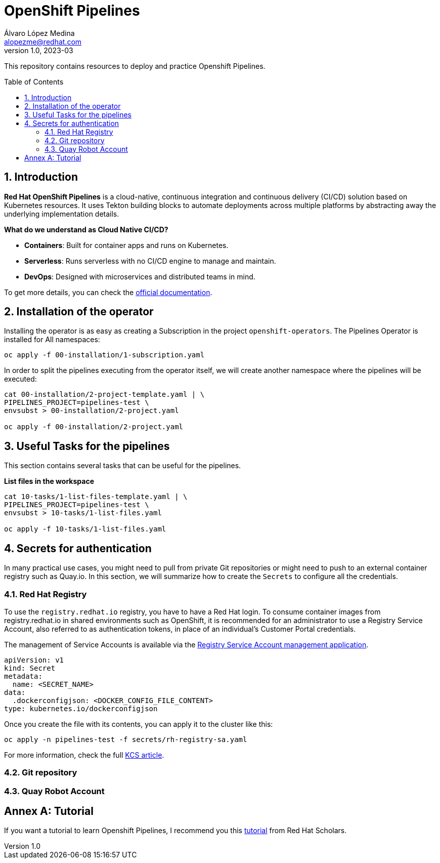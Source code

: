 = OpenShift Pipelines
Álvaro López Medina <alopezme@redhat.com>
v1.0, 2023-03
// Metadata
:description: This repository contains resources to deploy and test Openshift Pipelines
:keywords: openshift, pipelines, tekton, ci, red hat
// Create TOC wherever needed
:toc: macro
:sectanchors:
:sectnumlevels: 2
:sectnums: 
:source-highlighter: pygments
:imagesdir: images
// Start: Enable admonition icons
ifdef::env-github[]
:tip-caption: :bulb:
:note-caption: :information_source:
:important-caption: :heavy_exclamation_mark:
:caution-caption: :fire:
:warning-caption: :warning:
endif::[]
ifndef::env-github[]
:icons: font
endif::[]

This repository contains resources to deploy and practice Openshift Pipelines.

// Create the Table of contents here
toc::[]

== Introduction

*Red Hat OpenShift Pipelines* is a cloud-native, continuous integration and continuous delivery (CI/CD) solution based on Kubernetes resources. It uses Tekton building blocks to automate deployments across multiple platforms by abstracting away the underlying implementation details. 

**What do we understand as Cloud Native CI/CD?**

* *Containers*: Built for container apps and runs on Kubernetes.
* *Serverless*: Runs serverless with no CI/CD engine to manage and maintain.
* *DevOps*: Designed with microservices and distributed teams in mind.


To get more details, you can check the https://docs.openshift.com/container-platform/4.12/cicd/pipelines/understanding-openshift-pipelines.html[official documentation].


== Installation of the operator

Installing the operator is as easy as creating a Subscription in the project `openshift-operators`. The Pipelines Operator is installed for All namespaces: 

[source, bash]
----
oc apply -f 00-installation/1-subscription.yaml
----

In order to split the pipelines executing from the operator itself, we will create another namespace where the pipelines will be executed:

[source, bash]
----
cat 00-installation/2-project-template.yaml | \
PIPELINES_PROJECT=pipelines-test \
envsubst > 00-installation/2-project.yaml

oc apply -f 00-installation/2-project.yaml
----


== Useful Tasks for the pipelines

This section contains several tasks that can be useful for the pipelines. 


.*List files in the workspace*
[source, bash]
----
cat 10-tasks/1-list-files-template.yaml | \
PIPELINES_PROJECT=pipelines-test \
envsubst > 10-tasks/1-list-files.yaml

oc apply -f 10-tasks/1-list-files.yaml
----






== Secrets for authentication

In many practical use cases, you might need to pull from private Git repositories or might need to push to an external container registry such as Quay.io. In this section, we will summarize how to create the `Secrets` to configure all the credentials.

=== Red Hat Registry

To use the `registry.redhat.io` registry, you have to have a Red Hat login. To consume container images from registry.redhat.io in shared environments such as OpenShift, it is recommended for an administrator to use a Registry Service Account, also referred to as authentication tokens, in place of an individual's Customer Portal credentials.

The management of Service Accounts is available via the https://access.redhat.com/terms-based-registry/#/[Registry Service Account management application].


[source, yaml]
----
apiVersion: v1
kind: Secret
metadata:
  name: <SECRET_NAME>
data:
  .dockerconfigjson: <DOCKER_CONFIG_FILE_CONTENT>
type: kubernetes.io/dockerconfigjson
----

Once you create the file with its contents, you can apply it to the cluster like this:
[source, bash]
----
oc apply -n pipelines-test -f secrets/rh-registry-sa.yaml
----

For more information, check the full https://access.redhat.com/RegistryAuthentication[KCS article].

=== Git repository




=== Quay Robot Account








:sectnums!:
== Annex A: Tutorial

If you want a tutorial to learn Openshift Pipelines, I recommend you this https://redhat-scholars.github.io/tekton-tutorial/tekton-tutorial/index.html[tutorial] from Red Hat Scholars.

